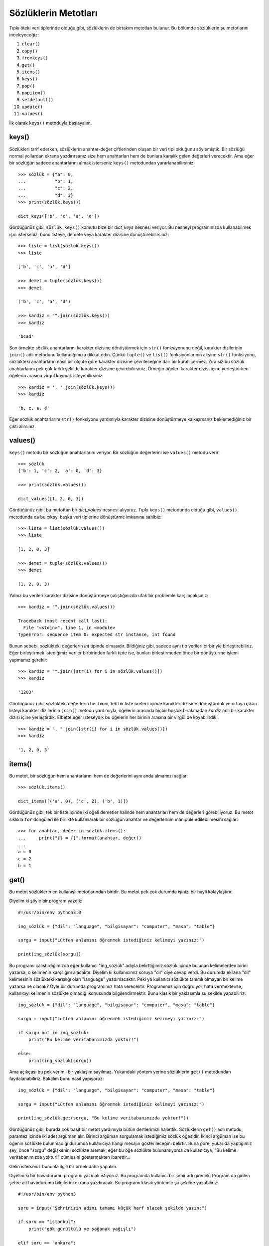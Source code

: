 .. meta::
   :description: Python 3.x'te sözlükler adlı veri tipinin metotları
   :keywords: python, sözlük, sözlükler, dictionary, metotlar, get, items, keys,
    values

.. highlight:: py3

*********************
Sözlüklerin Metotları
*********************

Tıpkı öteki veri tiplerinde olduğu gibi, sözlüklerin de birtakım metotları
bulunur. Bu bölümde sözlüklerin şu metotlarını inceleyeceğiz:

#. ``clear()``
#. ``copy()``
#. ``fromkeys()``
#. ``get()``
#. ``items()``
#. ``keys()``
#. ``pop()``
#. ``popitem()``
#. ``setdefault()``
#. ``update()``
#. ``values()``

İlk olarak ``keys()`` metoduyla başlayalım.

keys()
*******

Sözlükleri tarif ederken, sözlüklerin anahtar-değer çiftlerinden oluşan bir veri
tipi olduğunu söylemiştik. Bir sözlüğü normal yollardan ekrana yazdırırsanız
size hem anahtarları hem de bunlara karşılık gelen değerleri verecektir. Ama
eğer bir sözlüğün sadece anahtarlarını almak isterseniz ``keys()`` metodundan
yararlanabilirsiniz::

    >>> sözlük = {"a": 0,
    ...           "b": 1,
    ...           "c": 2,
    ...           "d": 3}
    >>> print(sözlük.keys())

    dict_keys(['b', 'c', 'a', 'd'])

Gördüğünüz gibi, ``sözlük.keys()`` komutu bize bir `dict_keys` nesnesi veriyor.
Bu nesneyi programınızda kullanabilmek için isterseniz, bunu listeye, demete
veya karakter dizisine dönüştürebilirsiniz::

    >>> liste = list(sözlük.keys())
    >>> liste

    ['b', 'c', 'a', 'd']

    >>> demet = tuple(sözlük.keys())
    >>> demet

    ('b', 'c', 'a', 'd')

    >>> kardiz = "".join(sözlük.keys())
    >>> kardiz

    'bcad'

Son örnekte sözlük anahtarlarını karakter dizisine dönüştürmek için ``str()``
fonksiyonunu değil, karakter dizilerinin ``join()`` adlı metodunu kullandığımıza
dikkat edin. Çünkü ``tuple()`` ve ``list()`` fonksiyonlarının aksine ``str()``
fonksiyonu, sözlükteki anahtarların nasıl bir ölçüte göre karakter dizisine
çevrileceğine dair bir kural içermez. Zira siz bu sözlük anahtarlarını pek çok
farklı şekilde karakter dizisine çevirebilirsiniz. Örneğin öğeleri karakter
dizisi içine yerleştirirken öğelerin arasına virgül koymak isteyebilirsiniz::

    >>> kardiz = ', '.join(sözlük.keys())
    >>> kardiz

    'b, c, a, d'

Eğer sözlük anahtarlarını ``str()`` fonksiyonu yardımıyla karakter dizisine
dönüştürmeye kalkışırsanız beklemediğiniz bir çıktı alırsınız.

values()
*********

``keys()`` metodu bir sözlüğün anahtarlarını veriyor. Bir sözlüğün değerlerini
ise ``values()`` metodu verir::

    >>> sözlük
    {'b': 1, 'c': 2, 'a': 0, 'd': 3}

    >>> print(sözlük.values())

    dict_values([1, 2, 0, 3])

Gördüğünüz gibi, bu metottan bir `dict_values` nesnesi alıyoruz. Tıpkı
``keys()`` metodunda olduğu gibi, ``values()`` metodunda da bu çıktıyı başka
veri tiplerine dönüştürme imkanına sahibiz::

    >>> liste = list(sözlük.values())
    >>> liste

    [1, 2, 0, 3]

    >>> demet = tuple(sözlük.values())
    >>> demet

    (1, 2, 0, 3)

Yalnız bu verileri karakter dizisine dönüştürmeye çalıştığınızda ufak bir
problemle karşılacaksınız::

    >>> kardiz = "".join(sözlük.values())

    Traceback (most recent call last):
      File "<stdin>", line 1, in <module>
    TypeError: sequence item 0: expected str instance, int found

Bunun sebebi, sözlükteki değerlerin `int` tipinde olmasıdır. Bildiğiniz gibi,
sadece aynı tip verileri birbiriyle birleştirebiliriz. Eğer birleştirmek
istediğimiz veriler birbirinden farklı tipte ise, bunları birleştirmeden önce
bir dönüştürme işlemi yapmamız gerekir::

    >>> kardiz = "".join([str(i) for i in sözlük.values()])
    >>> kardiz

    '1203'

Gördüğünüz gibi, sözlükteki değerlerin her birini, tek bir liste üreteci içinde
karakter dizisine dönüştürdük ve ortaya çıkan listeyi karakter dizilerinin
``join()`` metodu yardımıyla, öğelerin arasında hiçbir boşluk bırakmadan
`kardiz` adlı bir karakter dizisi içine yerleştirdik. Elbette eğer isteseydik bu
öğelerin her birinin arasına bir virgül de koyabilirdik::

    >>> kardiz = ", ".join([str(i) for i in sözlük.values()])
    >>> kardiz

    '1, 2, 0, 3'

items()
********

Bu metot, bir sözlüğün hem anahtarlarını hem de değerlerini aynı anda almamızı
sağlar::

    >>> sözlük.items()

    dict_items([('a', 0), ('c', 2), ('b', 1)])

Gördüğünüz gibi, tek bir liste içinde iki öğeli demetler halinde hem anahtarları
hem de değerleri görebiliyoruz. Bu metot sıklıkla ``for`` döngüleri ile birlikte
kullanılarak bir sözlüğün anahtar ve değerlerinin manipüle edilebilmesini
sağlar::

    >>> for anahtar, değer in sözlük.items():
    ...     print("{} = {}".format(anahtar, değer))
    ...
    a = 0
    c = 2
    b = 1

get()
******

Bu metot sözlüklerin en kullanışlı metotlarından biridir. Bu metot pek çok
durumda işinizi bir hayli kolaylaştırır.

Diyelim ki şöyle bir program yazdık::

	#!/usr/bin/env python3.0

	ing_sözlük = {"dil": "language", "bilgisayar": "computer", "masa": "table"}

	sorgu = input("Lütfen anlamını öğrenmek istediğiniz kelimeyi yazınız:")

	print(ing_sözlük[sorgu])

Bu programı çalıştırdığımızda eğer kullanıcı "ing_sözlük" adıyla belirttiğimiz
sözlük içinde bulunan kelimelerden birini yazarsa, o kelimenin karşılığını
alacaktır. Diyelim ki kullanıcımız soruya "dil" diye cevap verdi. Bu durumda
ekrana "dil" kelimesinin sözlükteki karşılığı olan "language" yazdırılacaktır.
Peki ya kullanıcı sözlükte tanımlı olmayan bir kelime yazarsa ne olacak? Öyle
bir durumda programımız hata verecektir. Programımız için doğru yol, hata
vermektense, kullanıcıyı kelimenin sözlükte olmadığı konusunda
bilgilendirmektir. Bunu klasik bir yaklaşımla şu şekilde yapabiliriz::

	ing_sözlük = {"dil": "language", "bilgisayar": "computer", "masa": "table"}

	sorgu = input("Lütfen anlamını öğrenmek istediğiniz kelimeyi yazınız:")

	if sorgu not in ing_sözlük:
	    print("Bu kelime veritabanımızda yoktur!")

	else:
	    print(ing_sözlük[sorgu])

Ama açıkçası bu pek verimli bir yaklaşım sayılmaz. Yukarıdaki yöntem yerine
sözlüklerin ``get()`` metodundan faydalanabiliriz. Bakalım bunu nasıl
yapıyoruz::

	ing_sözlük = {"dil": "language", "bilgisayar": "computer", "masa": "table"}

	sorgu = input("Lütfen anlamını öğrenmek istediğiniz kelimeyi yazınız:")

	print(ing_sözlük.get(sorgu, "Bu kelime veritabanımızda yoktur!"))

Gördüğünüz gibi, burada çok basit bir metot yardımıyla bütün dertlerimizi
hallettik. Sözlüklerin ``get()`` adlı metodu, parantez içinde iki adet argüman
alır. Birinci argüman sorgulamak istediğimiz sözlük öğesidir. İkinci argüman ise
bu öğenin sözlükte bulunmadığı durumda kullanıcıya hangi mesajın gösterileceğini
belirtir. Buna göre, yukarıda yaptığımız şey, önce "sorgu" değişkenini sözlükte
aramak, eğer bu öğe sözlükte bulunamıyorsa da kullanıcıya, "Bu kelime
veritabanımızda yoktur!" cümlesini göstermekten ibarettir...

Gelin isterseniz bununla ilgili bir örnek daha yapalım.

Diyelim ki bir havadurumu programı yazmak istiyoruz. Bu programda kullanıcı bir
şehir adı girecek. Program da girilen şehre ait havadurumu bilgilerini ekrana
yazdıracak. Bu programı klasik yöntemle şu şekilde yazabiliriz::

	#!/usr/bin/env python3

	soru = input("Şehrinizin adını tamamı küçük harf olacak şekilde yazın:")

	if soru == "istanbul":
	    print("gök gürültülü ve sağanak yağışlı")

	elif soru == "ankara":
	    print("açık ve güneşli")

	elif soru == "izmir":
	    print("bulutlu")

	else:
	    print("Bu şehre ilişkin havadurumu bilgisi bulunmamaktadır.")

Yukarıdaki, gayet geçerli bir yöntemdir. Ama biz istersek bu kodları "get"
metodu yardımıyla çok daha verimli ve sade bir hale getirebiliriz::

	#!/usr/bin/env python3

	soru = input("Şehrinizin adını tamamı küçük harf olacak şekilde yazın:")

	cevap = {"istanbul": "gök gürültülü ve sağanak yağışlı",
                 "ankara": "açık ve güneşli", "izmir": "bulutlu"}

	print(cevap.get(soru, "Bu şehre ilişkin havadurumu bilgisi bulunmamaktadır."))

clear()
********

Sözlüklerin, inceleyeceğimiz ilk metodu ``clear()``. Bu kelime İngilizce'de
"temizlemek" anlamına gelir. Görevi sözlükteki öğeleri temizlemektir. Yani içi
dolu bir sözlüğü bu metot yardımıyla tamamen boşaltabiliriz::

	>>> lig = {"şampiyon": "Adana Demirspor", "ikinci": "Mersin İdman Yurdu",
    ... "üçüncü": "Adana Gençlerbirliği"}

İsterseniz sözlüğümüzü boşaltmadan önce bu sözlükle biraz çalışalım:

Sözlüğümüzün öğelerine şöyle ulaşıyoruz::

	>>> lig

	{'şampiyon': 'Adana Demirspor', 'ikinci': 'Mersin İdman Yurdu',
     'üçüncü': 'Adana Gençlerbirliği'}

Eğer bu sözlüğün öğelerine tek tek erişmek istersek şöyle yapıyoruz::

	>>> lig["şampiyon"]

	'Adana Demirspor'

	>>> lig["üçüncü"]

	'Adana Gençlerbirliği'

Şimdi geldi bu sözlüğün bütün öğelerini silmeye::

	>>> lig.clear()

Şimdi sözlüğümüzün durumunu tekrar kontrol edelim::

	>>> lig

	{}

Gördüğünüz gibi artık "lig" adlı sözlüğümüz bomboş. ``clear()`` metodunu
kullanarak bu sözlüğün bütün öğelerini sildik. Ama tabii ki bu şekilde sözlüğü
silmiş olmadık. Boş da olsa bellekte hâlâ "lig" adlı bir sözlük duruyor. Eğer
siz "lig"i ortadan kaldırmak isterseniz "del" adlı bir parçacıktan yararlanmanız
gerekir::

	>>> del lig

Kontrol edelim::

	>>> lig

	NameError: name 'lig' is not defined

Gördüğünüz gibi artık "lig" diye bir şey yok... Bu sözlüğü bellekten tamamen
kaldırdık.

``clear()`` adlı metodun ne olduğunu ve ne işe yaradığını gördüğümüze göre başka
bir metoda geçebiliriz.

copy()
*******

Diyelim ki elimizde şöyle bir sözlük var::

	>>> hava_durumu = {"İstanbul": "yağmurlu", "Adana": "güneşli", ... "İzmir": "bulutlu"}

Biz bu sözlüğü kopyalamak istiyoruz. Hemen şöyle bir şey deneyelim::

	>>> yedek_hava_durumu = hava_durumu

Artık elimizde aynı sözlükten iki tane var::

	>>> hava_durumu

	{'İstanbul': 'yağmurlu', 'Adana': 'güneşli', 'İzmir': 'bulutlu'}

	>>> yedek_hava_durumu

	{'İstanbul': 'yağmurlu', 'Adana': 'güneşli', 'İzmir': 'bulutlu'}

Şimdi hava_durumu adlı sözlüğe bir öğe ekleyelim::

	>>> hava_durumu["Mersin"] = "sisli"

	>>> hava_durumu

	{'İstanbul': 'yağmurlu', 'Adana': 'güneşli', 'Mersin': 'sisli', 'İzmir': 'bulutlu'}

Şimdi bir de yedek_hava_durumu adlı sözlüğün durumuna bakalım::

	>>> yedek_hava_durumu

	{'İstanbul': 'yağmurlu', 'Adana': 'güneşli', 'Mersin': 'sisli', 'İzmir': 'bulutlu'}

Gördüğünüz gibi, hava_durumu adlı sözlüğe yaptığımız ekleme yedek_hava_durumu
adlı sözlüğü de etkiledi. Hatırlarsanız buna benzer bir durumla daha önce
listeleri anlatırken de karşılaşmıştık. Çünkü varolan bir sözlüğü veya listeyi
başka bir değişkene atadığımızda aslında yaptığımız şey bir kopyalama işleminden
ziyade bellekteki aynı nesneye gönderme yapan iki farklı isim belirlemekten
ibaret. Yani sözlüğümüzü bellekteki bir nesne olarak düşünürsek, bu nesneye
atıfta bulunan, "hava_durumu" ve "yedek_hava_durumu" adlı iki farklı isim
belirlemiş oluyoruz. Eğer istediğimiz şey bellekteki nesneden iki adet
oluşturmak ve bu iki farklı nesneyi iki farklı isimle adlandırmak ise yukarıdaki
yöntemi kullanmak istemediğiniz sonuçlar doğurabilir. Yani amacınız bir sözlüğü
yedekleyip orijinal sözlüğü korumaksa ve yukarıdaki yöntemi kullandıysanız, hiç
farkında olmadan orijinal sözlüğü de değiştirebilirsiniz. İşte böyle durumlarda
imdadımıza sözlüklerin "copy" metodu yetişecek. Bu metodu kullanarak varolan bir
sözlüğü gerçek anlamda kopyalayabilir, yani yedekleyebiliriz... ::

	>>> hava_durumu = {"İstanbul": "yağmurlu", "Adana": "güneşli", ... "İzmir": "bulutlu"}

Şimdi bu sözlüğü yedekliyoruz. Yani kopyalıyoruz::

	>>> yedek_hava_durumu = hava_durumu.copy()

Bakalım hava_durumu adlı sözlüğe ekleme yapınca yedek_hava_durumu adlı sözlüğün
durumu ne oluyor? ::

	>>> hava_durumu["Mersin"] = "sisli"

	>>> hava_durumu

	{'İstanbul': 'yağmurlu', 'Adana': 'güneşli', 'Mersin': 'sisli', 'İzmir':
	'bulutlu'}

yedek_hava_durumu adlı sözlüğe bakalım::

	>>> yedek_hava_durumu

	{'İstanbul': 'yağmurlu', 'Adana': 'güneşli', 'İzmir': 'bulutlu'}

Gördüğünüz gibi bu defa sözlüklerin birinde yapılan değişiklik öbürünü
etkilemedi... copy metodu sağolsun!...

fromkeys()
************

``fromkeys()`` metodu öteki metotlardan biraz farklıdır. Bu metot mevcut sözlük
üzerinde işlem yapmaz. ``fromkeys()``'in görevi yeni bir sözlük oluşturmaktır.
Bu metot yeni bir sözlük oluştururken listeler veya demetlerden yararlanır.
Şöyle ki::

	>>> elemanlar = "Ahmet", "Mehmet", "Can"

	>>> adresler = dict.fromkeys(elemanlar, "Kadıköy")

	>>> adresler

	{'Ahmet': 'Kadıköy', 'Mehmet': 'Kadıköy', 'Can': 'Kadıköy'}

Gördüğünüz gibi öncelikle "elemanlar" adlı bir demet tanımladık. Daha sonra da
"adresler" adlı bir sözlük tanımlayarak, ``fromkeys()`` metodu yardımıyla
anahtar olarak "elemanlar" demetindeki öğelerden oluşan, değer olarak ise
"Kadıköy"ü içeren bir sözlük meydana getirdik.

En başta tanımladığımız "elemanlar" demeti liste de olabilirdi. Hatta tek başına
bir karakter dizisi dahi yazabilirdik oraya...

pop()
******

Bu metodu listelerden hatırlıyoruz. Bu metot listelerle birlikte
kullanıldığında, listenin en son öğesini silip, silinen öğeyi de ekrana
basıyordu. Eğer bu metodu bir sıra numarası ile birlikte kullanırsak, listede o
sıra numarasına karşılık gelen öğe siliniyor ve silinen bu öğe ekrana
basılıyordu. Bu metodun sözlüklerdeki kullanımı da az çok buna benzer. Ama
burada farkı olarak, ``pop`` metodunu argümansız bir şekilde kullanamıyoruz.
Yani ``pop`` metodunun parantezi içinde mutlaka bir sözlük öğesi belirtmeliyiz::

	>>> sepet = {"meyveler": ("elma", "armut"), "sebzeler": ("pırasa", "fasulye"),
	... "içecekler": ("su", "kola", "ayran")}

	>>> sepet.pop("meyveler")

Bu komut, sözlükteki "meyveler" anahtarını silecek ve sildiği bu öğenin değerini
ekrana basacaktır. Eğer silmeye çalıştığımız anahtar sözlükte yoksa Python bize
bir hata mesajı gösterecektir::

	>>> sepet.pop("tatlılar")

	KeyError: 'tatlılar'

Bir program yazarken böyle bir durumla karşılaşmak istemeyiz çoğu zaman. Yani
bir sözlük içinde arama yaparken, aranan öğenin sözlükte bulunmadığı bir durumda
kullanıcıya mekanik ve anlamsız bir hata göstermek yerine, daha anlaşılır bir
mesaj iletmeyi tercih edebiliriz. Hatırlarsanız sözlüklerin ``get()`` metodunu
kullanarak benzer bir şey yapabiliyorduk. Şu anda incelemekte olduğumuz
``pop()`` metodu da bize böyle bir imkan verir. Bakalım::

	>>> sepet.pop("tatlılar", "Silinecek öğe yok!")

Böylelikle sözlükte bulunmayan bir öğeyi silmeye çalıştığımızda Python bize bir
hata mesajı göstermek yerine, "Silinecek öğe yok!" şeklinde daha anlamlı bir
mesaj verecektir...

popitem()
**********

``popitem()`` metodu da bir önceki bölümde öğrendiğimiz ``pop()`` metoduna
benzer. Bu iki metodun görevleri hemen hemen aynıdır. Ancak ``pop()`` metodu
parantez içinde bir parametre alırken, ``popitem()`` metodunun parantezi boş,
yani parametresiz olarak kullanılır. Bu metot bir sözlükten rastgele öğeler
silmek için kullanılır. Daha önce de pek çok kez söylediğimiz gibi, sözlükler
sırasız veri tipleridir. Dolayısıyla ``popitem()`` metodunun öğeleri silerken
kullanabileceği bir sıra kavramı yoktur. Bu yüzden bu metot öğeleri rastgele
silmeyi tercih eder... ::

	>>> sepet = {"meyveler": ("elma", "armut"), "sebzeler": ("pırasa", "fasulye")}

	>>> sepet.popitem()

Bu komut sözlükten rastgele bir anahtarı, değerleriyle birlikte sözlükten
silecektir. Eğer sözlük boşsa bu metot bize bir hata mesajı gösterir.

setdefault()
*************

Bu metot epey enteresan, ama bir o kadar da yararlı bir araçtır... Bu metodun
ne işe yaradığını doğrudan bir örnek üzerinde görelim::

	>>> sepet = {"meyveler": ("elma", "armut"), "sebzeler": ("pırasa", "fasulye")}

	>>> sepet.setdefault("içecekler", ("su", "kola"))

Bu komut yardımıyla sözlüğümüz içinde "içecekler" adlı bir anahtar oluşturduk.
Bu anahtarın değeri ise `("su", "kola")` oldu... Bir de şuna bakalım::

	>>> sepet.setdefault("meyveler", ("erik", "çilek"))

	('elma', 'armut')

Gördüğünüz gibi, sözlükte zaten "meyveler" adlı bir anahtar bulunduğu için,
Python aynı adı taşıyan ama değerleri farklı olan yeni bir "meyveler" anahtarı
oluşturmadı. Demek ki bu metot yardımıyla bir sözlük içinde arama yapabiliyor,
eğer aradığımız anahtar sözlükte yoksa, ``setdefault()`` metodu içinde
belirttiğimiz özellikleri taşıyan yeni bir anahtar-değer çifti
oluşturabiliyoruz.

update()
********

İnceleyeceğimiz son metot ``update()`` metodu... Bu metot yardımıyla
oluşturduğumuz sözlükleri yeni verilerle güncelleyeceğiz. Diyelim ki elimizde
şöyle bir sözlük var::

	>>> stok = {"elma": 5, "armut": 10, "peynir": 6, "sosis": 15}

Stoğumuzda 5 adet elma, 10 adet armut, 6 kutu peynir, 15 adet de sosis var.
Diyelim ki daha sonraki zamanlarda bu stoğa mal giriş-çıkışı oldu ve stoğun son
hali şöyle::

	>>> yeni_stok = {"elma": 3, "armut": 20, "peynir": 8, "sosis": 4, "sucuk": 6}

Yapmamız gereken şey, stoğumuzu yeni bilgilere göre güncellemek olacaktır. İşte
bu işlemi ``update()`` metodu ile yapabiliriz::

	>>> stok.update(yeni_stok)

	>>> print(stok)

	{'peynir': 8, 'elma': 3, 'sucuk': 6, 'sosis': 4, 'armut': 20}

Böylelikle malların son miktarlarına göre stok bilgilerimizi güncellemiş
olduk...





